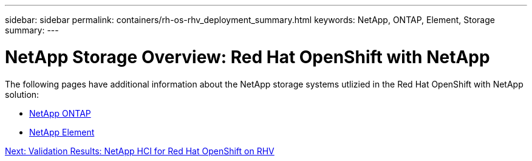 ---
sidebar: sidebar
permalink: containers/rh-os-rhv_deployment_summary.html
keywords: NetApp, ONTAP, Element, Storage
summary:
---

= NetApp Storage Overview: Red Hat OpenShift with NetApp
:hardbreaks:
:nofooter:
:icons: font
:linkattrs:
:imagesdir: ./../media/

//
// This file was created with NDAC Version 0.9 (June 4, 2020)
//
// 2020-06-25 14:31:33.563897
//

[.lead]



The following pages have additional information about the NetApp storage systems utlizied in the Red Hat OpenShift with NetApp solution:

* link:./rh-os-n_netapp_ontap.html[NetApp ONTAP]

* link:./rh-os-n_netapp_element.html[NetApp Element]

link:rh-os-rhv_validation_results.html[Next: Validation Results: NetApp HCI for Red Hat OpenShift on RHV]
